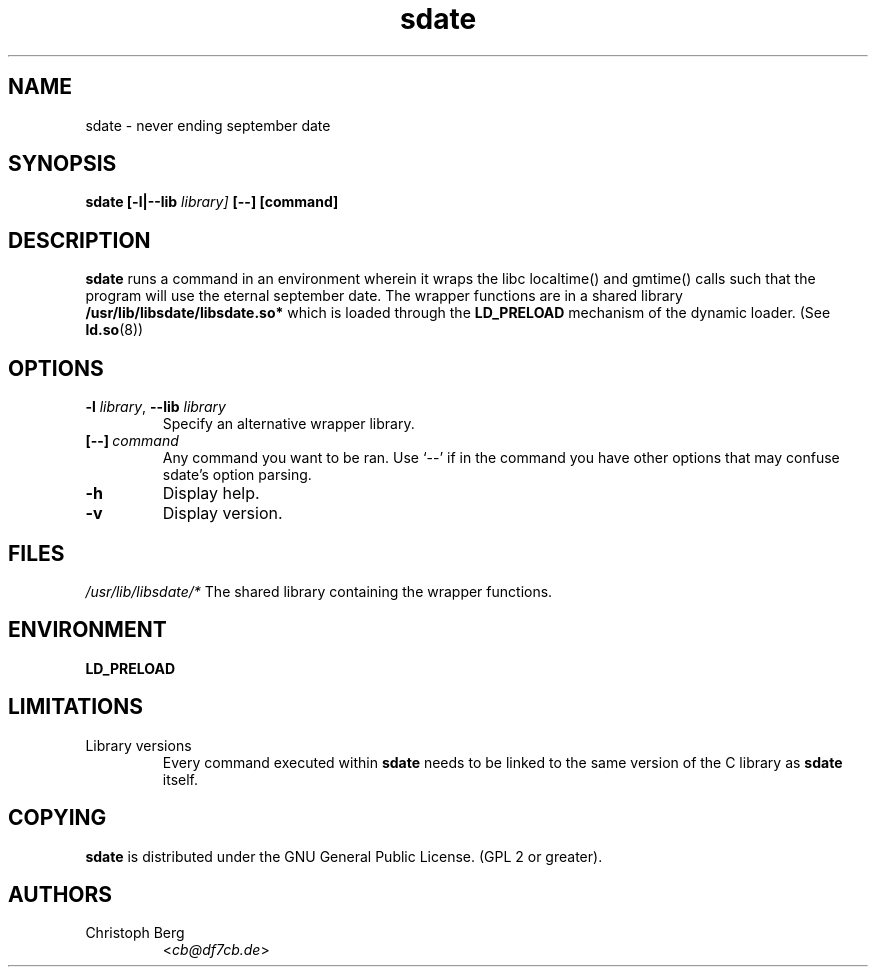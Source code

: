 .\" Process this file with
.\" groff -man -Tascii foo.1
.\"
.\" "verbatim" environment (from strace.1)
.de CW
.sp
.nf
.ft CW
..
.de CE
.ft
.fi
.sp
..
.\"
.TH sdate 1 "4251 September 1993" "Debian Project" "Debian manual"
.\" Manpage by Christoph Berg <cb@df7cb.de>
.SH NAME
sdate \- never ending september date
.SH SYNOPSIS
.B sdate 
.B [\-l|\-\-lib
.IB library]
.BI [\-\-]
.BI [command]
.SH DESCRIPTION
.B sdate
runs a command in an environment wherein it wraps the libc localtime() and
gmtime() calls such that the program will use the eternal september date.
The wrapper functions are in a shared library
.B /usr/lib/libsdate/libsdate.so*
which is loaded through the 
.B LD_PRELOAD
mechanism of the dynamic loader. (See
.BR ld.so (8))
.SH OPTIONS
.TP
\fB\-l\fR \fIlibrary\fR, \fB\-\-lib\fR \fIlibrary\fR
Specify an alternative wrapper library.
.TP
.BI [\-\-] \ command
Any command you want to be ran. Use \(oq\-\-\(cq if in the command
you have other options that may confuse sdate's option parsing.
.TP
.BI \-h
Display help.
.TP
.BI \-v
Display version.
.SH FILES
.I /usr/lib/libsdate/*
The shared library containing the wrapper functions.
.SH ENVIRONMENT
.B LD_PRELOAD
.SH LIMITATIONS
.B
.IP "Library versions"
Every command executed within 
.B sdate 
needs to be linked to the same version of the C library as
.B sdate
itself.
.SH COPYING
.B sdate
is distributed under the GNU General Public License.
(GPL 2 or greater).
.SH AUTHORS
.TP
Christoph Berg
.RI < cb@df7cb.de >
